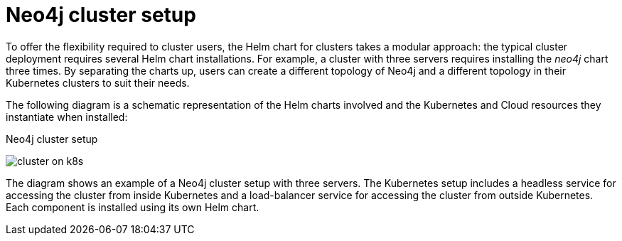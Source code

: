 :description: Neo4j Helm chart for cluster deployments.
[[cc-server-setup]]
= Neo4j cluster setup

To offer the flexibility required to cluster users, the Helm chart for clusters takes a modular approach: the typical cluster deployment requires several Helm chart installations. 
For example, a cluster with three servers requires installing the _neo4j_ chart three times.
By separating the charts up, users can create a different topology of Neo4j and a different topology in their Kubernetes clusters to suit their needs.

The following diagram is a schematic representation of the Helm charts involved and the Kubernetes and Cloud resources they instantiate when installed:

.Neo4j cluster setup
image:cluster-on-k8s.png[]

The diagram shows an example of a Neo4j cluster setup with three servers.
The Kubernetes setup includes a headless service for accessing the cluster from inside Kubernetes and a load-balancer service for accessing the cluster from outside Kubernetes. 
Each component is installed using its own Helm chart.

